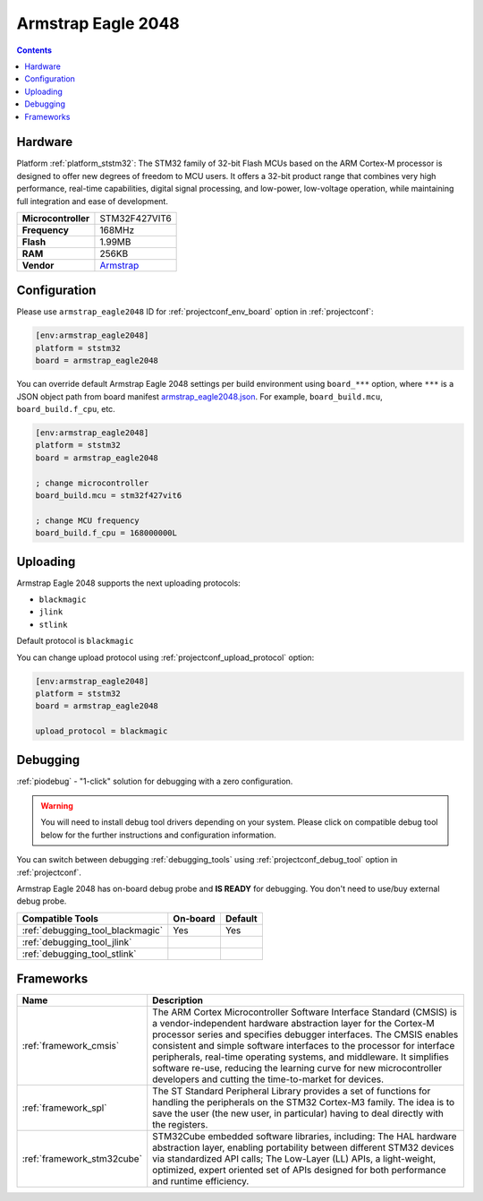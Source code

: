 ..  Copyright (c) 2014-present PlatformIO <contact@platformio.org>
    Licensed under the Apache License, Version 2.0 (the "License");
    you may not use this file except in compliance with the License.
    You may obtain a copy of the License at
       http://www.apache.org/licenses/LICENSE-2.0
    Unless required by applicable law or agreed to in writing, software
    distributed under the License is distributed on an "AS IS" BASIS,
    WITHOUT WARRANTIES OR CONDITIONS OF ANY KIND, either express or implied.
    See the License for the specific language governing permissions and
    limitations under the License.

.. _board_ststm32_armstrap_eagle2048:

Armstrap Eagle 2048
===================

.. contents::

Hardware
--------

Platform :ref:`platform_ststm32`: The STM32 family of 32-bit Flash MCUs based on the ARM Cortex-M processor is designed to offer new degrees of freedom to MCU users. It offers a 32-bit product range that combines very high performance, real-time capabilities, digital signal processing, and low-power, low-voltage operation, while maintaining full integration and ease of development.

.. list-table::

  * - **Microcontroller**
    - STM32F427VIT6
  * - **Frequency**
    - 168MHz
  * - **Flash**
    - 1.99MB
  * - **RAM**
    - 256KB
  * - **Vendor**
    - `Armstrap <http://docs.armstrap.org/en/latest/hardware-overview.html?utm_source=platformio.org&utm_medium=docs>`__


Configuration
-------------

Please use ``armstrap_eagle2048`` ID for :ref:`projectconf_env_board` option in :ref:`projectconf`:

.. code-block:: ini

  [env:armstrap_eagle2048]
  platform = ststm32
  board = armstrap_eagle2048

You can override default Armstrap Eagle 2048 settings per build environment using
``board_***`` option, where ``***`` is a JSON object path from
board manifest `armstrap_eagle2048.json <https://github.com/platformio/platform-ststm32/blob/master/boards/armstrap_eagle2048.json>`_. For example,
``board_build.mcu``, ``board_build.f_cpu``, etc.

.. code-block:: ini

  [env:armstrap_eagle2048]
  platform = ststm32
  board = armstrap_eagle2048

  ; change microcontroller
  board_build.mcu = stm32f427vit6

  ; change MCU frequency
  board_build.f_cpu = 168000000L


Uploading
---------
Armstrap Eagle 2048 supports the next uploading protocols:

* ``blackmagic``
* ``jlink``
* ``stlink``

Default protocol is ``blackmagic``

You can change upload protocol using :ref:`projectconf_upload_protocol` option:

.. code-block:: ini

  [env:armstrap_eagle2048]
  platform = ststm32
  board = armstrap_eagle2048

  upload_protocol = blackmagic

Debugging
---------

:ref:`piodebug` - "1-click" solution for debugging with a zero configuration.

.. warning::
    You will need to install debug tool drivers depending on your system.
    Please click on compatible debug tool below for the further
    instructions and configuration information.

You can switch between debugging :ref:`debugging_tools` using
:ref:`projectconf_debug_tool` option in :ref:`projectconf`.

Armstrap Eagle 2048 has on-board debug probe and **IS READY** for debugging. You don't need to use/buy external debug probe.

.. list-table::
  :header-rows:  1

  * - Compatible Tools
    - On-board
    - Default
  * - :ref:`debugging_tool_blackmagic`
    - Yes
    - Yes
  * - :ref:`debugging_tool_jlink`
    - 
    - 
  * - :ref:`debugging_tool_stlink`
    - 
    - 

Frameworks
----------
.. list-table::
    :header-rows:  1

    * - Name
      - Description

    * - :ref:`framework_cmsis`
      - The ARM Cortex Microcontroller Software Interface Standard (CMSIS) is a vendor-independent hardware abstraction layer for the Cortex-M processor series and specifies debugger interfaces. The CMSIS enables consistent and simple software interfaces to the processor for interface peripherals, real-time operating systems, and middleware. It simplifies software re-use, reducing the learning curve for new microcontroller developers and cutting the time-to-market for devices.

    * - :ref:`framework_spl`
      - The ST Standard Peripheral Library provides a set of functions for handling the peripherals on the STM32 Cortex-M3 family. The idea is to save the user (the new user, in particular) having to deal directly with the registers.

    * - :ref:`framework_stm32cube`
      - STM32Cube embedded software libraries, including: The HAL hardware abstraction layer, enabling portability between different STM32 devices via standardized API calls; The Low-Layer (LL) APIs, a light-weight, optimized, expert oriented set of APIs designed for both performance and runtime efficiency.